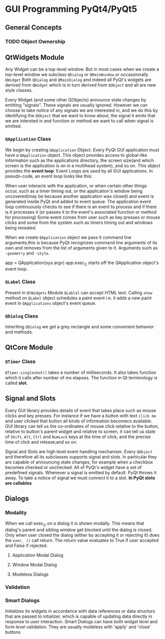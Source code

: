 * GUI Programming PyQt4/PyQt5
** General Concepts
*** TODO Object Ownership
** QtWidgets Module
   Any Widget can be a top-level window. But in most cases when we create a
   top-level window we subclass ~QDialog~ or ~QMainWindow~ or occassionally
   ~QWidget~  Both ~QDialog~ and ~QMainDialog~  and indeed all PyQt's widgets
   are derived from ~QWidget~ which is in turn derived from ~QObject~  and all
   are new style classes.
   
   Every Widget (and some other QObjects) announce state changes by emitting
   "signals". These signals are usually ignored. However we can choose to take
   notice of any signals we are interested in, and we do this by identifying the
   ~QObject~ that we want to know about, the signal it emits that we are
   intersted in and function or method we want to call when signal is emitted.
*** ~QApplication~ Class
    We begin by creating ~QApplication~ Object. Every PyQt GUI application must
    have a ~QApplication~ object. This object provides access to global-like
    information such as the applications directory, the screen size(and which
    screen is the application is on in a multihead system), and so on. This object
    provides the *event loop*.
    Event Loops are used by all GUI applications. In pseudo-code, an event loop
    looks like this:

    # while True:
       # event = getNextEvent()
       # if event:
            # if event == Terminate:
                 # break
               # processEvent(event)

    When user interacts with the application, or when certain other things occur,
    such as a timer timing out, or the application's window being uncovered(may
    be because another application was closed) and event is generated inside PyQt
    and added to event queue. The application event loop continuously checks to
    see if there is an event to process and if there is it processes it (or
    passes it to the event's associated function or method for processing)
    Some event comes from user such as key presses or mouse clicks and some
    from the system such as timers timing out and windows being revealed.

    When we create ~QApplication~ object we pass it command line arguments;this
    is because PyQt recognizes command line arguments of its own and removes
    from the list of arguments given to it. Arguments such as ~-geometry~ and
    ~-style~.

    app = QApplication(sys.argv)
    app.exec_() starts off the QApplication object's event loop.
*** ~QLabel~ Class
    Present in ~QtWidgets~ Module
    ~QLablel~ can accept HTML text. Calling ~show~ method on ~QLabel~ object
    schedules a paint event i.e. it adds a new paint event in ~QApplications~
    object's event queue.
*** ~QDialog~ Class
    Inheriting ~QDialog~ we get a grey rectangle and some convenient behavior
    and methods.
** QtCore Module
*** ~QTimer~ Class
    ~QTimer.singleshot()~ takes a number of milliseconds.
    It also takes function which it calls after number of ms elapses. The
    function in Qt terminology is called *slot*. 
** Signal and Slots
   Every GUI library provides details of event that takes place such as mouse
   clicks and key presses. For instance if we have a button with text ~click me~
   and user clicked that button all kinds of information becomecs available. GUI
   library can tell us the co-ordinates of mouse click relative to the button,
   relative to button's parent widget and relative to screen, it can tell us
   state of ~Shift~, ~Alt~, ~Ctrl~ and ~NumLock~ keys at the time of click; and
   the precise time of click and release;and so on.

   Signal and Slots are high level event handling mechanism.
   Every ~QObject~ and therefore all its subclasses supports signal and
   slots. In particular they are capable of announcing state changes, for
   example when a checkbox becomes checked or unchecked. All of PyQt's widget
   have a set of predefined signals.
   Whenever a signal is emitted by default. PyQt throws it away. To take a
   notice of signal we must connect it to a slot. *In PyQt slots are callables*
** Dialogs
*** Modality
    When we call exec_() on a dialog it is shown modally. This means that
    dialog's parent and sibling window get blocked until the dialog is
    closed. Only when user closed the dialog (either by accepting it or
    rejecting it) does the ~exec_ ()~ call return. The return value evaluates to
    True if user accepted and False if rejected.
**** Application Modal Dialog
**** Window Modal Dialog
**** Modeless Dialogs
*** Validation
*** Smart Dialogs
    Initializes its widgets in accordance with data references or data structurs
    that are passed to intializer, which is capable of updating data directly in
    response to user interaction. Smart Dialogs can have both widget level and
    form level validation. They are usually modeless with 'apply' and 'close'
    buttons 
